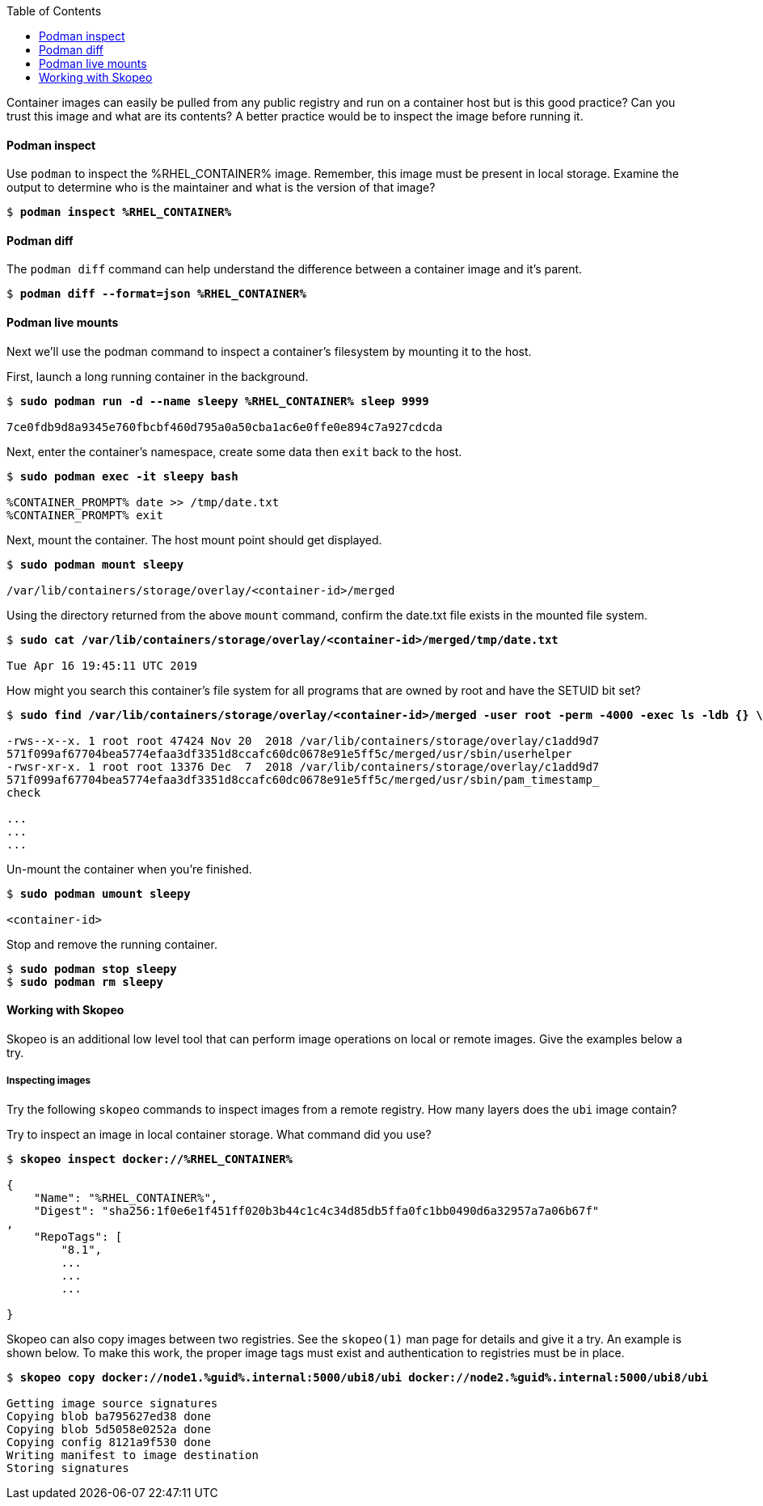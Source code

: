:GUID: %guid%
:markup-in-source: verbatim,attributes,quotes
:toc:

Container images can easily be pulled from any public registry and run on a container host but is this good practice? Can you trust this image and what are its contents? A better practice would be to inspect the image before running it. 

==== Podman inspect

.Use `podman` to inspect the %RHEL_CONTAINER% image. Remember, this image must be present in local storage. Examine the output to determine who is the maintainer and what is the version of that image?
[source,subs="{markup-in-source}"]
```
$ *podman inspect %RHEL_CONTAINER%*
```

==== Podman diff

.The `podman diff` command can help understand the difference between a container image and it's parent. 
[source,subs="{markup-in-source}"]
```
$ *podman diff --format=json %RHEL_CONTAINER%*
```

==== Podman live mounts

Next we’ll use the podman command to inspect a container’s filesystem by mounting it to the host.

.First, launch a long running container in the background.
[source,subs="{markup-in-source}"]
```
$ *sudo podman run -d --name sleepy %RHEL_CONTAINER% sleep 9999*

7ce0fdb9d8a9345e760fbcbf460d795a0a50cba1ac6e0ffe0e894c7a927cdcda
```

.Next, enter the container's namespace, create some data then `exit` back to the host.
[source,subs="{markup-in-source}"]
```
$ *sudo podman exec -it sleepy bash*

%CONTAINER_PROMPT% date >> /tmp/date.txt
%CONTAINER_PROMPT% exit
```

.Next, mount the container. The host mount point should get displayed. 
[source,subs="{markup-in-source}"]
```
$ *sudo podman mount sleepy*

/var/lib/containers/storage/overlay/<container-id>/merged
```

.Using the directory returned from the above `mount` command, confirm the date.txt file exists in the mounted file system.
[source,subs="{markup-in-source}"]
```
$ *sudo cat /var/lib/containers/storage/overlay/`<container-id>`/merged/tmp/date.txt*

Tue Apr 16 19:45:11 UTC 2019
```

.How might you search this container's file system for all programs that are owned by root and have the SETUID bit set? 
[source,subs="{markup-in-source}"]
```
$ *sudo find /var/lib/containers/storage/overlay/<container-id>/merged -user root -perm -4000 -exec ls -ldb {} \;*

-rws--x--x. 1 root root 47424 Nov 20  2018 /var/lib/containers/storage/overlay/c1add9d7
571f099af67704bea5774efaa3df3351d8ccafc60dc0678e91e5ff5c/merged/usr/sbin/userhelper
-rwsr-xr-x. 1 root root 13376 Dec  7  2018 /var/lib/containers/storage/overlay/c1add9d7
571f099af67704bea5774efaa3df3351d8ccafc60dc0678e91e5ff5c/merged/usr/sbin/pam_timestamp_
check

...
...
...
```

.Un-mount the container when you're finished.
[source,subs="{markup-in-source}"]
```
$ *sudo podman umount sleepy*

<container-id>
```

.Stop and remove the running container.
[source,subs="{markup-in-source}"]
```
$ *sudo podman stop sleepy*
$ *sudo podman rm sleepy*
```

==== Working with Skopeo

Skopeo is an additional low level tool that can perform image operations on local or remote images. Give the examples below a try.  

===== Inspecting images

Try the following `skopeo` commands to inspect images from a remote registry. How
many layers does the `ubi` image contain? 

.Try to inspect an image in local container storage. What command did you use?
[source,subs="{markup-in-source}"]
```
$ *skopeo inspect docker://%RHEL_CONTAINER%*

{
    "Name": "%RHEL_CONTAINER%",
    "Digest": "sha256:1f0e6e1f451ff020b3b44c1c4c34d85db5ffa0fc1bb0490d6a32957a7a06b67f"
,
    "RepoTags": [
        "8.1",
        ...
        ...
        ...

}
```

.Skopeo can also copy images between two registries. See the `skopeo(1)` man page for details and give it a try. An example is shown below. To make this work, the proper image tags must exist and authentication to registries must be in place.
[source,subs="{markup-in-source}"]
```
$ *skopeo copy docker://node1.{GUID}.internal:5000/ubi8/ubi docker://node2.{GUID}.internal:5000/ubi8/ubi*

Getting image source signatures
Copying blob ba795627ed38 done
Copying blob 5d5058e0252a done
Copying config 8121a9f530 done
Writing manifest to image destination
Storing signatures
```


